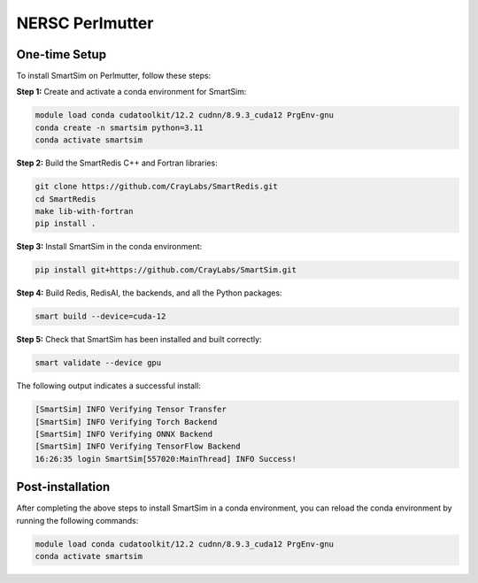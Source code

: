 NERSC Perlmutter
================

One-time Setup
--------------

To install SmartSim on Perlmutter, follow these steps:

**Step 1:** Create and activate a conda environment for SmartSim:

.. code:: bash

    module load conda cudatoolkit/12.2 cudnn/8.9.3_cuda12 PrgEnv-gnu
    conda create -n smartsim python=3.11
    conda activate smartsim

**Step 2:** Build the SmartRedis C++ and Fortran libraries:

.. code:: bash

    git clone https://github.com/CrayLabs/SmartRedis.git
    cd SmartRedis
    make lib-with-fortran
    pip install .

**Step 3:** Install SmartSim in the conda environment:

.. code:: bash

    pip install git+https://github.com/CrayLabs/SmartSim.git

**Step 4:** Build Redis, RedisAI, the backends, and all the Python packages:

.. code:: bash

    smart build --device=cuda-12

**Step 5:** Check that SmartSim has been installed and built correctly:

.. code:: bash

    smart validate --device gpu

The following output indicates a successful install:

.. code:: bash

    [SmartSim] INFO Verifying Tensor Transfer
    [SmartSim] INFO Verifying Torch Backend
    [SmartSim] INFO Verifying ONNX Backend
    [SmartSim] INFO Verifying TensorFlow Backend
    16:26:35 login SmartSim[557020:MainThread] INFO Success!

Post-installation
-----------------

After completing the above steps to install SmartSim in a conda environment, you
can reload the conda environment by running the following commands:

.. code:: bash

    module load conda cudatoolkit/12.2 cudnn/8.9.3_cuda12 PrgEnv-gnu
    conda activate smartsim
